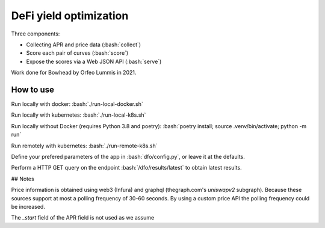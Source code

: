 .. role:: bash(code)
   :language: bash

DeFi yield optimization
=======================

Three components:

- Collecting APR and price data (:bash:`collect`)
- Score each pair of curves (:bash:`score`)
- Expose the scores via a Web JSON API (:bash:`serve`)

Work done for Bowhead by Orfeo Lummis in 2021.


How to use
----------

Run locally with docker: :bash:`./run-local-docker.sh`

Run locally with kubernetes: :bash:`./run-local-k8s.sh`

Run locally without Docker (requires Python 3.8 and poetry): :bash:`poetry install; source .venv/bin/activate; python -m run`

Run remotely with kubernetes: :bash:`./run-remote-k8s.sh`

Define your prefered parameters of the app in :bash:`dfo/config.py`, or leave it at the defaults.

Perform a HTTP GET query on the endpoint :bash:`/dfo/results/latest` to obtain latest results.


## Notes

Price information is obtained using web3 (Infura) and graphql (thegraph.com's `uniswapv2` subgraph). Because these sources support at most a polling frequency of 30-60 seconds. By using a custom price API the polling frequency could be increased.

The `_start` field of the APR field is not used as we assume 